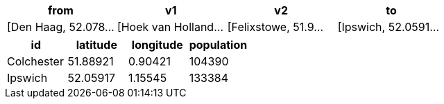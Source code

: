 // tag::pyspark-results-columns[]
['from', 'e0', 'v1', 'e1', 'v2', 'e2', 'to']
// end::pyspark-results-columns[]

// tag::pyspark-results[]
[options=header]
|===
|                from|                  v1|                  v2|                  to
|[Den Haag, 52.078...|[Hoek van Holland...|[Felixstowe, 51.9...|[Ipswich, 52.0591...
|===

// end::pyspark-results[]

// tag::pyspark-candidates-results[]
[options=header]
|===
|        id|latitude|longitude|population
|Colchester|51.88921|  0.90421|    104390
|   Ipswich|52.05917|  1.15545|    133384
|===
// end::pyspark-candidates-results[]
